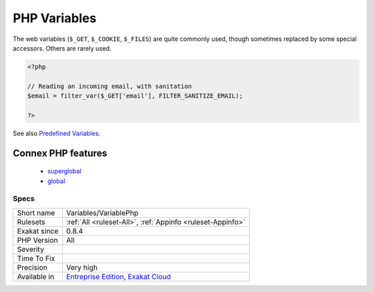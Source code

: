 .. _variables-variablephp:

.. _php-variables:

PHP Variables
+++++++++++++

.. meta\:\:
	:description:
		PHP Variables: This is the list of PHP predefined variables that are used in the application.
	:twitter:card: summary_large_image
	:twitter:site: @exakat
	:twitter:title: PHP Variables
	:twitter:description: PHP Variables: This is the list of PHP predefined variables that are used in the application
	:twitter:creator: @exakat
	:twitter:image:src: https://www.exakat.io/wp-content/uploads/2020/06/logo-exakat.png
	:og:image: https://www.exakat.io/wp-content/uploads/2020/06/logo-exakat.png
	:og:title: PHP Variables
	:og:type: article
	:og:description: This is the list of PHP predefined variables that are used in the application
	:og:url: https://php-tips.readthedocs.io/en/latest/tips/Variables/VariablePhp.html
	:og:locale: en
  This is the list of PHP predefined variables that are used in the application. 

The web variables (``$_GET``, ``$_COOKIE``, ``$_FILES``) are quite commonly used, though sometimes replaced by some special accessors. Others are rarely used. 

.. code-block:: php
   
   <?php
   
   // Reading an incoming email, with sanitation
   $email = filter_var($_GET['email'], FILTER_SANITIZE_EMAIL);
   
   ?>

See also `Predefined Variables <https://www.php.net/manual/en/reserved.variables.php>`_.

Connex PHP features
-------------------

  + `superglobal <https://php-dictionary.readthedocs.io/en/latest/dictionary/superglobal.ini.html>`_
  + `global <https://php-dictionary.readthedocs.io/en/latest/dictionary/global.ini.html>`_


Specs
_____

+--------------+-------------------------------------------------------------------------------------------------------------------------+
| Short name   | Variables/VariablePhp                                                                                                   |
+--------------+-------------------------------------------------------------------------------------------------------------------------+
| Rulesets     | :ref:`All <ruleset-All>`, :ref:`Appinfo <ruleset-Appinfo>`                                                              |
+--------------+-------------------------------------------------------------------------------------------------------------------------+
| Exakat since | 0.8.4                                                                                                                   |
+--------------+-------------------------------------------------------------------------------------------------------------------------+
| PHP Version  | All                                                                                                                     |
+--------------+-------------------------------------------------------------------------------------------------------------------------+
| Severity     |                                                                                                                         |
+--------------+-------------------------------------------------------------------------------------------------------------------------+
| Time To Fix  |                                                                                                                         |
+--------------+-------------------------------------------------------------------------------------------------------------------------+
| Precision    | Very high                                                                                                               |
+--------------+-------------------------------------------------------------------------------------------------------------------------+
| Available in | `Entreprise Edition <https://www.exakat.io/entreprise-edition>`_, `Exakat Cloud <https://www.exakat.io/exakat-cloud/>`_ |
+--------------+-------------------------------------------------------------------------------------------------------------------------+


